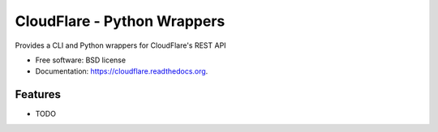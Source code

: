 ===============================
CloudFlare - Python Wrappers
===============================

.. image:: https://img.shields.io/travis/darylyu/cloudflare.svg
        :target: https://travis-ci.org/darylyu/cloudflare

.. image:: https://img.shields.io/pypi/v/cloudflare.svg
        :target: https://pypi.python.org/pypi/cloudflare


Provides a CLI and Python wrappers for CloudFlare's REST API

* Free software: BSD license
* Documentation: https://cloudflare.readthedocs.org.

Features
--------

* TODO
